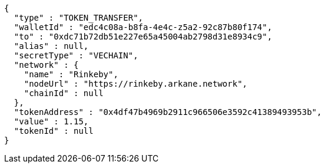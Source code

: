 [source,options="nowrap"]
----
{
  "type" : "TOKEN_TRANSFER",
  "walletId" : "edc4c08a-b8fa-4e4c-z5a2-92c87b80f174",
  "to" : "0xdc71b72db51e227e65a45004ab2798d31e8934c9",
  "alias" : null,
  "secretType" : "VECHAIN",
  "network" : {
    "name" : "Rinkeby",
    "nodeUrl" : "https://rinkeby.arkane.network",
    "chainId" : null
  },
  "tokenAddress" : "0x4df47b4969b2911c966506e3592c41389493953b",
  "value" : 1.15,
  "tokenId" : null
}
----
